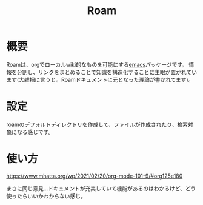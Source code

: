 #+title: Roam

* 概要
Roamは、orgでローカルwiki的なものを可能にする[[file:20210508234743-emacs.org][emacs]]パッケージです。
情報を分割し、リンクをまとめることで知識を構造化することに主眼が置かれています(大雑把に言うと。Roamドキュメントに元となった理論が書かれてます)。
* 設定
roamのデフォルトディレクトリを作成して、ファイルが作成されたり、検索対象になる感じです。
* 使い方
https://www.mhatta.org/wp/2021/02/20/org-mode-101-9/#org125e180

まさに同じ意見…ドキュメントが充実していて機能があるのはわかるけど、どう使ったらいいかわからない感じ。
